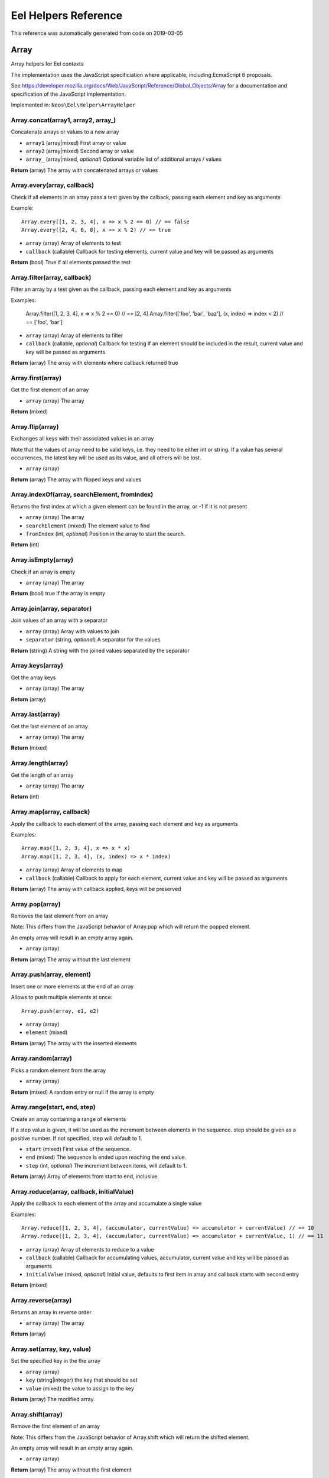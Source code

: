 .. _`Eel Helpers Reference`:

Eel Helpers Reference
=====================

This reference was automatically generated from code on 2019-03-05


.. _`Eel Helpers Reference: Array`:

Array
-----

Array helpers for Eel contexts

The implementation uses the JavaScript specificiation where applicable, including EcmaScript 6 proposals.

See https://developer.mozilla.org/docs/Web/JavaScript/Reference/Global_Objects/Array for a documentation and
specification of the JavaScript implementation.

Implemented in: ``Neos\Eel\Helper\ArrayHelper``

Array.concat(array1, array2, array\_)
^^^^^^^^^^^^^^^^^^^^^^^^^^^^^^^^^^^^^

Concatenate arrays or values to a new array

* ``array1`` (array|mixed) First array or value
* ``array2`` (array|mixed) Second array or value
* ``array_`` (array|mixed, *optional*) Optional variable list of additional arrays / values

**Return** (array) The array with concatenated arrays or values

Array.every(array, callback)
^^^^^^^^^^^^^^^^^^^^^^^^^^^^

Check if all elements in an array pass a test given by the calback,
passing each element and key as arguments

Example::

    Array.every([1, 2, 3, 4], x => x % 2 == 0) // == false
    Array.every([2, 4, 6, 8], x => x % 2) // == true

* ``array`` (array) Array of elements to test
* ``callback`` (callable) Callback for testing elements, current value and key will be passed as arguments

**Return** (bool) True if all elements passed the test

Array.filter(array, callback)
^^^^^^^^^^^^^^^^^^^^^^^^^^^^^

Filter an array by a test given as the callback, passing each element and key as arguments

Examples:

    Array.filter([1, 2, 3, 4], x => x % 2 == 0) // == [2, 4]
    Array.filter(['foo', 'bar', 'baz'], (x, index) => index < 2) // == ['foo', 'bar']

* ``array`` (array) Array of elements to filter
* ``callback`` (callable, *optional*) Callback for testing if an element should be included in the result, current value and key will be passed as arguments

**Return** (array) The array with elements where callback returned true

Array.first(array)
^^^^^^^^^^^^^^^^^^

Get the first element of an array

* ``array`` (array) The array

**Return** (mixed)

Array.flip(array)
^^^^^^^^^^^^^^^^^

Exchanges all keys with their associated values in an array

Note that the values of array need to be valid keys, i.e. they need to be either int or string.
If a value has several occurrences, the latest key will be used as its value, and all others will be lost.

* ``array`` (array)

**Return** (array) The array with flipped keys and values

Array.indexOf(array, searchElement, fromIndex)
^^^^^^^^^^^^^^^^^^^^^^^^^^^^^^^^^^^^^^^^^^^^^^

Returns the first index at which a given element can be found in the array,
or -1 if it is not present

* ``array`` (array) The array
* ``searchElement`` (mixed) The element value to find
* ``fromIndex`` (int, *optional*) Position in the array to start the search.

**Return** (int)

Array.isEmpty(array)
^^^^^^^^^^^^^^^^^^^^

Check if an array is empty

* ``array`` (array) The array

**Return** (bool) true if the array is empty

Array.join(array, separator)
^^^^^^^^^^^^^^^^^^^^^^^^^^^^

Join values of an array with a separator

* ``array`` (array) Array with values to join
* ``separator`` (string, *optional*) A separator for the values

**Return** (string) A string with the joined values separated by the separator

Array.keys(array)
^^^^^^^^^^^^^^^^^

Get the array keys

* ``array`` (array) The array

**Return** (array)

Array.last(array)
^^^^^^^^^^^^^^^^^

Get the last element of an array

* ``array`` (array) The array

**Return** (mixed)

Array.length(array)
^^^^^^^^^^^^^^^^^^^

Get the length of an array

* ``array`` (array) The array

**Return** (int)

Array.map(array, callback)
^^^^^^^^^^^^^^^^^^^^^^^^^^

Apply the callback to each element of the array, passing each element and key as arguments

Examples::

    Array.map([1, 2, 3, 4], x => x * x)
    Array.map([1, 2, 3, 4], (x, index) => x * index)

* ``array`` (array) Array of elements to map
* ``callback`` (callable) Callback to apply for each element, current value and key will be passed as arguments

**Return** (array) The array with callback applied, keys will be preserved

Array.pop(array)
^^^^^^^^^^^^^^^^

Removes the last element from an array

Note: This differs from the JavaScript behavior of Array.pop which will return the popped element.

An empty array will result in an empty array again.

* ``array`` (array)

**Return** (array) The array without the last element

Array.push(array, element)
^^^^^^^^^^^^^^^^^^^^^^^^^^

Insert one or more elements at the end of an array

Allows to push multiple elements at once::

    Array.push(array, e1, e2)

* ``array`` (array)
* ``element`` (mixed)

**Return** (array) The array with the inserted elements

Array.random(array)
^^^^^^^^^^^^^^^^^^^

Picks a random element from the array

* ``array`` (array)

**Return** (mixed) A random entry or null if the array is empty

Array.range(start, end, step)
^^^^^^^^^^^^^^^^^^^^^^^^^^^^^

Create an array containing a range of elements

If a step value is given, it will be used as the increment between elements in the sequence.
step should be given as a positive number. If not specified, step will default to 1.

* ``start`` (mixed) First value of the sequence.
* ``end`` (mixed) The sequence is ended upon reaching the end value.
* ``step`` (int, *optional*) The increment between items, will default to 1.

**Return** (array) Array of elements from start to end, inclusive.

Array.reduce(array, callback, initialValue)
^^^^^^^^^^^^^^^^^^^^^^^^^^^^^^^^^^^^^^^^^^^

Apply the callback to each element of the array and accumulate a single value

Examples::

    Array.reduce([1, 2, 3, 4], (accumulator, currentValue) => accumulator + currentValue) // == 10
    Array.reduce([1, 2, 3, 4], (accumulator, currentValue) => accumulator + currentValue, 1) // == 11

* ``array`` (array) Array of elements to reduce to a value
* ``callback`` (callable) Callback for accumulating values, accumulator, current value and key will be passed as arguments
* ``initialValue`` (mixed, *optional*) Initial value, defaults to first item in array and callback starts with second entry

**Return** (mixed)

Array.reverse(array)
^^^^^^^^^^^^^^^^^^^^

Returns an array in reverse order

* ``array`` (array) The array

**Return** (array)

Array.set(array, key, value)
^^^^^^^^^^^^^^^^^^^^^^^^^^^^

Set the specified key in the the array

* ``array`` (array)
* ``key`` (string|integer) the key that should be set
* ``value`` (mixed) the value to assign to the key

**Return** (array) The modified array.

Array.shift(array)
^^^^^^^^^^^^^^^^^^

Remove the first element of an array

Note: This differs from the JavaScript behavior of Array.shift which will return the shifted element.

An empty array will result in an empty array again.

* ``array`` (array)

**Return** (array) The array without the first element

Array.shuffle(array, preserveKeys)
^^^^^^^^^^^^^^^^^^^^^^^^^^^^^^^^^^

Shuffle an array

Randomizes entries an array with the option to preserve the existing keys.
When this option is set to false, all keys will be replaced

* ``array`` (array)
* ``preserveKeys`` (bool, *optional*) Wether to preserve the keys when shuffling the array

**Return** (array) The shuffled array

Array.slice(array, begin, end)
^^^^^^^^^^^^^^^^^^^^^^^^^^^^^^

Extract a portion of an indexed array

* ``array`` (array) The array (with numeric indices)
* ``begin`` (int)
* ``end`` (int, *optional*)

**Return** (array)

Array.some(array, callback)
^^^^^^^^^^^^^^^^^^^^^^^^^^^

Check if at least one element in an array passes a test given by the calback,
passing each element and key as arguments

Example::

    Array.some([1, 2, 3, 4], x => x % 2 == 0) // == true
    Array.some([1, 2, 3, 4], x => x > 4) // == false

* ``array`` (array) Array of elements to test
* ``callback`` (callable) Callback for testing elements, current value and key will be passed as arguments

**Return** (bool) True if at least one element passed the test

Array.sort(array)
^^^^^^^^^^^^^^^^^

Sorts an array

The sorting is done first by numbers, then by characters.

Internally natsort() is used as it most closely resembles javascript's sort().
Because there are no real associative arrays in Javascript, keys of the array will be preserved.

* ``array`` (array)

**Return** (array) The sorted array

Array.splice(array, offset, length, replacements)
^^^^^^^^^^^^^^^^^^^^^^^^^^^^^^^^^^^^^^^^^^^^^^^^^

Replaces a range of an array by the given replacements

Allows to give multiple replacements at once::

    Array.splice(array, 3, 2, 'a', 'b')

* ``array`` (array)
* ``offset`` (int) Index of the first element to remove
* ``length`` (int, *optional*) Number of elements to remove
* ``replacements`` (mixed, *optional*) Elements to insert instead of the removed range

**Return** (array) The array with removed and replaced elements

Array.unshift(array, element)
^^^^^^^^^^^^^^^^^^^^^^^^^^^^^

Insert one or more elements at the beginning of an array

Allows to insert multiple elements at once::

    Array.unshift(array, e1, e2)

* ``array`` (array)
* ``element`` (mixed)

**Return** (array) The array with the inserted elements






.. _`Eel Helpers Reference: Configuration`:

Configuration
-------------

Configuration helpers for Eel contexts

Implemented in: ``Neos\Eel\Helper\ConfigurationHelper``

Configuration.setting(settingPath)
^^^^^^^^^^^^^^^^^^^^^^^^^^^^^^^^^^

Return the specified settings

Examples::

    Configuration.setting('Neos.Flow.core.context') == 'Production'

    Configuration.setting('Acme.Demo.speedMode') == 'light speed'

* ``settingPath`` (string)

**Return** (mixed)






.. _`Eel Helpers Reference: ContentDimensions`:

ContentDimensions
-----------------



Implemented in: ``Neos\Neos\Ui\Fusion\Helper\ContentDimensionsHelper``

ContentDimensions.allowedPresetsByName(dimensions)
^^^^^^^^^^^^^^^^^^^^^^^^^^^^^^^^^^^^^^^^^^^^^^^^^^

* ``dimensions`` (array) Dimension values indexed by dimension name

**Return** (array) Allowed preset names for the given dimension combination indexed by dimension name

ContentDimensions.contentDimensionsByName()
^^^^^^^^^^^^^^^^^^^^^^^^^^^^^^^^^^^^^^^^^^^

**Return** (array) Dimensions indexed by name with presets indexed by name






.. _`Eel Helpers Reference: Date`:

Date
----

Date helpers for Eel contexts

Implemented in: ``Neos\Eel\Helper\DateHelper``

Date.add(date, interval)
^^^^^^^^^^^^^^^^^^^^^^^^

Add an interval to a date and return a new DateTime object

* ``date`` (\DateTime)
* ``interval`` (string|\DateInterval)

**Return** (\DateTime)

Date.create(time)
^^^^^^^^^^^^^^^^^

Get a date object by given date or time format

Examples::

    Date.create('2018-12-04')
    Date.create('first day of next year')

* ``time`` (String) A date/time string. For valid formats see http://php.net/manual/en/datetime.formats.php

**Return** (\DateTime)

Date.dayOfMonth(dateTime)
^^^^^^^^^^^^^^^^^^^^^^^^^

Get the day of month of a date

* ``dateTime`` (\DateTimeInterface)

**Return** (integer) The day of month of the given date

Date.diff(dateA, dateB)
^^^^^^^^^^^^^^^^^^^^^^^

Get the difference between two dates as a \DateInterval object

* ``dateA`` (\DateTime)
* ``dateB`` (\DateTime)

**Return** (\DateInterval)

Date.format(date, format)
^^^^^^^^^^^^^^^^^^^^^^^^^

Format a date (or interval) to a string with a given format

See formatting options as in PHP date()

* ``date`` (integer|string|\DateTime|\DateInterval)
* ``format`` (string)

**Return** (string)

Date.formatCldr(date, cldrFormat, locale)
^^^^^^^^^^^^^^^^^^^^^^^^^^^^^^^^^^^^^^^^^

Format a date to a string with a given cldr format

* ``date`` (integer|string|\DateTime)
* ``cldrFormat`` (string) Format string in CLDR format (see http://cldr.unicode.org/translation/date-time)
* ``locale`` (null|string, *optional*) String locale - example (de|en|ru_RU)

**Return** (string)

Date.hour(dateTime)
^^^^^^^^^^^^^^^^^^^

Get the hour of a date (24 hour format)

* ``dateTime`` (\DateTimeInterface)

**Return** (integer) The hour of the given date

Date.minute(dateTime)
^^^^^^^^^^^^^^^^^^^^^

Get the minute of a date

* ``dateTime`` (\DateTimeInterface)

**Return** (integer) The minute of the given date

Date.month(dateTime)
^^^^^^^^^^^^^^^^^^^^

Get the month of a date

* ``dateTime`` (\DateTimeInterface)

**Return** (integer) The month of the given date

Date.now()
^^^^^^^^^^

Get the current date and time

Examples::

    Date.now().timestamp

**Return** (\DateTime)

Date.parse(string, format)
^^^^^^^^^^^^^^^^^^^^^^^^^^

Parse a date from string with a format to a DateTime object

* ``string`` (string)
* ``format`` (string)

**Return** (\DateTime)

Date.second(dateTime)
^^^^^^^^^^^^^^^^^^^^^

Get the second of a date

* ``dateTime`` (\DateTimeInterface)

**Return** (integer) The second of the given date

Date.subtract(date, interval)
^^^^^^^^^^^^^^^^^^^^^^^^^^^^^

Subtract an interval from a date and return a new DateTime object

* ``date`` (\DateTime)
* ``interval`` (string|\DateInterval)

**Return** (\DateTime)

Date.today()
^^^^^^^^^^^^

Get the current date

**Return** (\DateTime)

Date.year(dateTime)
^^^^^^^^^^^^^^^^^^^

Get the year of a date

* ``dateTime`` (\DateTimeInterface)

**Return** (integer) The year of the given date






.. _`Eel Helpers Reference: File`:

File
----

Helper to read files.

Implemented in: ``Neos\Eel\Helper\FileHelper``

File.fileInfo(filepath)
^^^^^^^^^^^^^^^^^^^^^^^

Get file name and path information

* ``filepath`` (string)

**Return** (array) with keys dirname, basename, extension (if any), and filename

File.getSha1(filepath)
^^^^^^^^^^^^^^^^^^^^^^

* ``filepath`` (string)

**Return** (string)

File.readFile(filepath)
^^^^^^^^^^^^^^^^^^^^^^^

Read and return the files contents for further use.

* ``filepath`` (string)

**Return** (string)

File.stat(filepath)
^^^^^^^^^^^^^^^^^^^

Get file information like creation and modification times as well as size.

* ``filepath`` (string)

**Return** (array) with keys mode, uid, gid, size, atime, mtime, ctime, (blksize, blocks, dev, ino, nlink, rdev)






.. _`Eel Helpers Reference: Json`:

Json
----

JSON helpers for Eel contexts

Implemented in: ``Neos\Eel\Helper\JsonHelper``

Json.parse(json, associativeArrays)
^^^^^^^^^^^^^^^^^^^^^^^^^^^^^^^^^^^

JSON decode the given string

* ``json`` (string)
* ``associativeArrays`` (boolean, *optional*)

**Return** (mixed)

Json.stringify(value, options)
^^^^^^^^^^^^^^^^^^^^^^^^^^^^^^

JSON encode the given value

Usage example for options:

Json.stringify(value, ['JSON_UNESCAPED_UNICODE', 'JSON_FORCE_OBJECT'])

* ``value`` (mixed)
* ``options`` (array, *optional*) Array of option constant names as strings

**Return** (string)






.. _`Eel Helpers Reference: Math`:

Math
----

Math helpers for Eel contexts

The implementation sticks to the JavaScript specificiation including EcmaScript 6 proposals.

See https://developer.mozilla.org/docs/Web/JavaScript/Reference/Global_Objects/Math for a documentation and
specification of the JavaScript implementation.

Implemented in: ``Neos\Eel\Helper\MathHelper``

Math.abs(x)
^^^^^^^^^^^

* ``x`` (float, *optional*) A number

**Return** (float) The absolute value of the given value

Math.acos(x)
^^^^^^^^^^^^

* ``x`` (float) A number

**Return** (float) The arccosine (in radians) of the given value

Math.acosh(x)
^^^^^^^^^^^^^

* ``x`` (float) A number

**Return** (float) The hyperbolic arccosine (in radians) of the given value

Math.asin(x)
^^^^^^^^^^^^

* ``x`` (float) A number

**Return** (float) The arcsine (in radians) of the given value

Math.asinh(x)
^^^^^^^^^^^^^

* ``x`` (float) A number

**Return** (float) The hyperbolic arcsine (in radians) of the given value

Math.atan(x)
^^^^^^^^^^^^

* ``x`` (float) A number

**Return** (float) The arctangent (in radians) of the given value

Math.atan2(y, x)
^^^^^^^^^^^^^^^^

* ``y`` (float) A number
* ``x`` (float) A number

**Return** (float) The arctangent of the quotient of its arguments

Math.atanh(x)
^^^^^^^^^^^^^

* ``x`` (float) A number

**Return** (float) The hyperbolic arctangent (in radians) of the given value

Math.cbrt(x)
^^^^^^^^^^^^

* ``x`` (float) A number

**Return** (float) The cube root of the given value

Math.ceil(x)
^^^^^^^^^^^^

* ``x`` (float) A number

**Return** (float) The smallest integer greater than or equal to the given value

Math.cos(x)
^^^^^^^^^^^

* ``x`` (float) A number given in radians

**Return** (float) The cosine of the given value

Math.cosh(x)
^^^^^^^^^^^^

* ``x`` (float) A number

**Return** (float) The hyperbolic cosine of the given value

Math.exp(x)
^^^^^^^^^^^

* ``x`` (float) A number

**Return** (float) The power of the Euler's constant with the given value (e^x)

Math.expm1(x)
^^^^^^^^^^^^^

* ``x`` (float) A number

**Return** (float) The power of the Euler's constant with the given value minus 1 (e^x - 1)

Math.floor(x)
^^^^^^^^^^^^^

* ``x`` (float) A number

**Return** (float) The largest integer less than or equal to the given value

Math.getE()
^^^^^^^^^^^

**Return** (float) Euler's constant and the base of natural logarithms, approximately 2.718

Math.getLN10()
^^^^^^^^^^^^^^

**Return** (float) Natural logarithm of 10, approximately 2.303

Math.getLN2()
^^^^^^^^^^^^^

**Return** (float) Natural logarithm of 2, approximately 0.693

Math.getLOG10E()
^^^^^^^^^^^^^^^^

**Return** (float) Base 10 logarithm of E, approximately 0.434

Math.getLOG2E()
^^^^^^^^^^^^^^^

**Return** (float) Base 2 logarithm of E, approximately 1.443

Math.getPI()
^^^^^^^^^^^^

**Return** (float) Ratio of the circumference of a circle to its diameter, approximately 3.14159

Math.getSQRT1\_2()
^^^^^^^^^^^^^^^^^^

**Return** (float) Square root of 1/2; equivalently, 1 over the square root of 2, approximately 0.707

Math.getSQRT2()
^^^^^^^^^^^^^^^

**Return** (float) Square root of 2, approximately 1.414

Math.hypot(x, y, z\_)
^^^^^^^^^^^^^^^^^^^^^

* ``x`` (float) A number
* ``y`` (float) A number
* ``z_`` (float, *optional*) Optional variable list of additional numbers

**Return** (float) The square root of the sum of squares of the arguments

Math.isFinite(x)
^^^^^^^^^^^^^^^^

Test if the given value is a finite number

This is equivalent to the global isFinite() function in JavaScript.

* ``x`` (mixed) A value

**Return** (boolean) true if the value is a finite (not NAN) number

Math.isInfinite(x)
^^^^^^^^^^^^^^^^^^

Test if the given value is an infinite number (INF or -INF)

This function has no direct equivalent in JavaScript.

* ``x`` (mixed) A value

**Return** (boolean) true if the value is INF or -INF

Math.isNaN(x)
^^^^^^^^^^^^^

Test if the given value is not a number (either not numeric or NAN)

This is equivalent to the global isNaN() function in JavaScript.

* ``x`` (mixed) A value

**Return** (boolean) true if the value is not a number

Math.log(x)
^^^^^^^^^^^

* ``x`` (float) A number

**Return** (float) The natural logarithm (base e) of the given value

Math.log10(x)
^^^^^^^^^^^^^

* ``x`` (float) A number

**Return** (float) The base 10 logarithm of the given value

Math.log1p(x)
^^^^^^^^^^^^^

* ``x`` (float) A number

**Return** (float) The natural logarithm (base e) of 1 + the given value

Math.log2(x)
^^^^^^^^^^^^

* ``x`` (float) A number

**Return** (float) The base 2 logarithm of the given value

Math.max(x, y\_)
^^^^^^^^^^^^^^^^

* ``x`` (float, *optional*) A number
* ``y_`` (float, *optional*) Optional variable list of additional numbers

**Return** (float) The largest of the given numbers (zero or more)

Math.min(x, y\_)
^^^^^^^^^^^^^^^^

* ``x`` (float, *optional*) A number
* ``y_`` (float, *optional*) Optional variable list of additional numbers

**Return** (float) The smallest of the given numbers (zero or more)

Math.pow(x, y)
^^^^^^^^^^^^^^

Calculate the power of x by y

* ``x`` (float) The base
* ``y`` (float) The exponent

**Return** (float) The base to the exponent power (x^y)

Math.random()
^^^^^^^^^^^^^

Get a random foating point number between 0 (inclusive) and 1 (exclusive)

That means a result will always be less than 1 and greater or equal to 0, the same way Math.random() works in
JavaScript.

See Math.randomInt(min, max) for a function that returns random integer numbers from a given interval.

**Return** (float) A random floating point number between 0 (inclusive) and 1 (exclusive), that is from [0, 1)

Math.randomInt(min, max)
^^^^^^^^^^^^^^^^^^^^^^^^

Get a random integer number between a min and max value (inclusive)

That means a result will always be greater than or equal to min and less than or equal to max.

* ``min`` (integer) The lower bound for the random number (inclusive)
* ``max`` (integer) The upper bound for the random number (inclusive)

**Return** (integer) A random number between min and max (inclusive), that is from [min, max]

Math.round(subject, precision)
^^^^^^^^^^^^^^^^^^^^^^^^^^^^^^

Rounds the subject to the given precision

The precision defines the number of digits after the decimal point.
Negative values are also supported (-1 rounds to full 10ths).

* ``subject`` (float) The value to round
* ``precision`` (integer, *optional*) The precision (digits after decimal point) to use, defaults to 0

**Return** (float) The rounded value

Math.sign(x)
^^^^^^^^^^^^

Get the sign of the given number, indicating whether the number is positive, negative or zero

* ``x`` (integer|float) The value

**Return** (integer) -1, 0, 1 depending on the sign or NAN if the given value was not numeric

Math.sin(x)
^^^^^^^^^^^

* ``x`` (float) A number given in radians

**Return** (float) The sine of the given value

Math.sinh(x)
^^^^^^^^^^^^

* ``x`` (float) A number

**Return** (float) The hyperbolic sine of the given value

Math.sqrt(x)
^^^^^^^^^^^^

* ``x`` (float) A number

**Return** (float) The square root of the given number

Math.tan(x)
^^^^^^^^^^^

* ``x`` (float) A number given in radians

**Return** (float) The tangent of the given value

Math.tanh(x)
^^^^^^^^^^^^

* ``x`` (float) A number

**Return** (float) The hyperbolic tangent of the given value

Math.trunc(x)
^^^^^^^^^^^^^

Get the integral part of the given number by removing any fractional digits

This function doesn't round the given number but merely calls ceil(x) or floor(x) depending
on the sign of the number.

* ``x`` (float) A number

**Return** (integer) The integral part of the given number






.. _`Eel Helpers Reference: Neos.Array`:

Neos.Array
----------

Some Functional Programming Array helpers for Eel contexts

These helpers are *WORK IN PROGRESS* and *NOT STABLE YET*

Implemented in: ``Neos\Neos\Fusion\Helper\ArrayHelper``

Neos.Array.filter(set, filterProperty)
^^^^^^^^^^^^^^^^^^^^^^^^^^^^^^^^^^^^^^

Filter an array of objects, by only keeping the elements where each object's $filterProperty evaluates to true.

* ``set`` (array|Collection)
* ``filterProperty`` (string)

**Return** (array)

Neos.Array.filterNegated(set, filterProperty)
^^^^^^^^^^^^^^^^^^^^^^^^^^^^^^^^^^^^^^^^^^^^^

Filter an array of objects, by only keeping the elements where each object's $filterProperty evaluates to false.

* ``set`` (array|Collection)
* ``filterProperty`` (string)

**Return** (array)

Neos.Array.groupBy(set, groupingKey)
^^^^^^^^^^^^^^^^^^^^^^^^^^^^^^^^^^^^

The input is assumed to be an array or Collection of objects. Groups this input by the $groupingKey property of each element.

* ``set`` (array|Collection)
* ``groupingKey`` (string)

**Return** (array)






.. _`Eel Helpers Reference: Neos.Caching`:

Neos.Caching
------------

Caching helper to make cache tag generation easier.

Implemented in: ``Neos\Neos\Fusion\Helper\CachingHelper``

Neos.Caching.descendantOfTag(nodes)
^^^^^^^^^^^^^^^^^^^^^^^^^^^^^^^^^^^

Generate a `@cache` entry tag for descendants of a node, an array of nodes or a FlowQuery result
A cache entry with this tag will be flushed whenever a node
(for any variant) that is a descendant (child on any level) of one of
the given nodes is updated.

* ``nodes`` (mixed) (A single Node or array or \Traversable of Nodes)

**Return** (array)

Neos.Caching.nodeTag(nodes)
^^^^^^^^^^^^^^^^^^^^^^^^^^^

Generate a `@cache` entry tag for a single node, array of nodes or a FlowQuery result
A cache entry with this tag will be flushed whenever one of the
given nodes (for any variant) is updated.

* ``nodes`` (mixed) (A single Node or array or \Traversable of Nodes)

**Return** (array)

Neos.Caching.nodeTagForIdentifier(identifier, contextNode)
^^^^^^^^^^^^^^^^^^^^^^^^^^^^^^^^^^^^^^^^^^^^^^^^^^^^^^^^^^

Generate a `@cache` entry tag for a single node identifier. If a NodeInterface $contextNode is given the
entry tag will respect the workspace hash.

* ``identifier`` (string)
* ``contextNode`` (NodeInterface|null, *optional*)

**Return** (string)

Neos.Caching.nodeTypeTag(nodeType, contextNode)
^^^^^^^^^^^^^^^^^^^^^^^^^^^^^^^^^^^^^^^^^^^^^^^

Generate an `@cache` entry tag for a node type
A cache entry with this tag will be flushed whenever a node
(for any variant) that is of the given node type(s)
(including inheritance) is updated.

* ``nodeType`` (string|NodeType|string[]|NodeType[])
* ``contextNode`` (NodeInterface|null, *optional*)

**Return** (string|string[])

Neos.Caching.renderWorkspaceTagForContextNode(workspaceName)
^^^^^^^^^^^^^^^^^^^^^^^^^^^^^^^^^^^^^^^^^^^^^^^^^^^^^^^^^^^^

* ``workspaceName`` (string)

**Return** (string)






.. _`Eel Helpers Reference: Neos.Link`:

Neos.Link
---------

Eel helper for the linking service

Implemented in: ``Neos\Neos\Fusion\Helper\LinkHelper``

Neos.Link.convertUriToObject(uri, contextNode)
^^^^^^^^^^^^^^^^^^^^^^^^^^^^^^^^^^^^^^^^^^^^^^

* ``uri`` (string|Uri)
* ``contextNode`` (NodeInterface, *optional*)

**Return** (NodeInterface|AssetInterface|NULL)

Neos.Link.getScheme(uri)
^^^^^^^^^^^^^^^^^^^^^^^^

* ``uri`` (string|Uri)

**Return** (string)

Neos.Link.hasSupportedScheme(uri)
^^^^^^^^^^^^^^^^^^^^^^^^^^^^^^^^^

* ``uri`` (string|Uri)

**Return** (boolean)

Neos.Link.resolveAssetUri(uri)
^^^^^^^^^^^^^^^^^^^^^^^^^^^^^^

* ``uri`` (string|Uri)

**Return** (string)

Neos.Link.resolveNodeUri(uri, contextNode, controllerContext)
^^^^^^^^^^^^^^^^^^^^^^^^^^^^^^^^^^^^^^^^^^^^^^^^^^^^^^^^^^^^^

* ``uri`` (string|Uri)
* ``contextNode`` (NodeInterface)
* ``controllerContext`` (ControllerContext)

**Return** (string)






.. _`Eel Helpers Reference: Neos.Node`:

Neos.Node
---------

Eel helper for ContentRepository Nodes

Implemented in: ``Neos\Neos\Fusion\Helper\NodeHelper``

Neos.Node.isOfType(node, nodeType)
^^^^^^^^^^^^^^^^^^^^^^^^^^^^^^^^^^

If this node type or any of the direct or indirect super types
has the given name.

* ``node`` (NodeInterface)
* ``nodeType`` (string)

**Return** (bool)

Neos.Node.nearestContentCollection(node, nodePath)
^^^^^^^^^^^^^^^^^^^^^^^^^^^^^^^^^^^^^^^^^^^^^^^^^^

Check if the given node is already a collection, find collection by nodePath otherwise, throw exception
if no content collection could be found

* ``node`` (NodeInterface)
* ``nodePath`` (string)

**Return** (NodeInterface)






.. _`Eel Helpers Reference: Neos.Rendering`:

Neos.Rendering
--------------

Render Content Dimension Names, Node Labels

These helpers are *WORK IN PROGRESS* and *NOT STABLE YET*

Implemented in: ``Neos\Neos\Fusion\Helper\RenderingHelper``

Neos.Rendering.injectConfigurationManager(configurationManager)
^^^^^^^^^^^^^^^^^^^^^^^^^^^^^^^^^^^^^^^^^^^^^^^^^^^^^^^^^^^^^^^

* ``configurationManager`` (ConfigurationManager)

**Return** (void)

Neos.Rendering.labelForNodeType(nodeTypeName)
^^^^^^^^^^^^^^^^^^^^^^^^^^^^^^^^^^^^^^^^^^^^^

Render the label for the given $nodeTypeName

* ``nodeTypeName`` (string)

**Return** (string)

Neos.Rendering.renderDimensions(dimensions)
^^^^^^^^^^^^^^^^^^^^^^^^^^^^^^^^^^^^^^^^^^^

Render a human-readable description for the passed $dimensions

* ``dimensions`` (array)

**Return** (string)






.. _`Eel Helpers Reference: Neos.Ui.Modules`:

Neos.Ui.Modules
---------------



Implemented in: ``Neos\Neos\Ui\Fusion\Helper\ModulesHelper``

Neos.Ui.Modules.isAllowed(modulePath)
^^^^^^^^^^^^^^^^^^^^^^^^^^^^^^^^^^^^^

Checks whether the current user has access to a module

* ``modulePath`` (string)

**Return** (boolean)

Neos.Ui.Modules.isAvailable(moduleName)
^^^^^^^^^^^^^^^^^^^^^^^^^^^^^^^^^^^^^^^

Checks, whether a module is available to the current user

* ``moduleName`` (string)

**Return** (boolean)

Neos.Ui.Modules.isEnabled(modulePath)
^^^^^^^^^^^^^^^^^^^^^^^^^^^^^^^^^^^^^

Checks whether a module is enabled

* ``modulePath`` (string)

**Return** (boolean)






.. _`Eel Helpers Reference: Neos.Ui.PositionalArraySorter`:

Neos.Ui.PositionalArraySorter
-----------------------------



Implemented in: ``Neos\Neos\Ui\Fusion\Helper\PositionalArraySorterHelper``

Neos.Ui.PositionalArraySorter.sort(array, positionPath)
^^^^^^^^^^^^^^^^^^^^^^^^^^^^^^^^^^^^^^^^^^^^^^^^^^^^^^^

* ``array`` (array)
* ``positionPath`` (string, *optional*)

**Return** (array)






.. _`Eel Helpers Reference: Neos.Ui.Sites`:

Neos.Ui.Sites
-------------



Implemented in: ``Neos\Neos\Ui\Fusion\Helper\SitesHelper``

Neos.Ui.Sites.isActive(siteNode)
^^^^^^^^^^^^^^^^^^^^^^^^^^^^^^^^






.. _`Eel Helpers Reference: Neos.Ui.StaticResources`:

Neos.Ui.StaticResources
-----------------------



Implemented in: ``Neos\Neos\Ui\Fusion\Helper\StaticResourcesHelper``

Neos.Ui.StaticResources.compiledResourcePackage()
^^^^^^^^^^^^^^^^^^^^^^^^^^^^^^^^^^^^^^^^^^^^^^^^^






.. _`Eel Helpers Reference: Neos.Ui.Workspace`:

Neos.Ui.Workspace
-----------------



Implemented in: ``Neos\Neos\Ui\Fusion\Helper\WorkspaceHelper``

Neos.Ui.Workspace.getAllowedTargetWorkspaces()
^^^^^^^^^^^^^^^^^^^^^^^^^^^^^^^^^^^^^^^^^^^^^^

Neos.Ui.Workspace.getPersonalWorkspace()
^^^^^^^^^^^^^^^^^^^^^^^^^^^^^^^^^^^^^^^^

Neos.Ui.Workspace.getPublishableNodeInfo(workspace)
^^^^^^^^^^^^^^^^^^^^^^^^^^^^^^^^^^^^^^^^^^^^^^^^^^^

* ``workspace`` (Workspace)

**Return** (array)






.. _`Eel Helpers Reference: NodeInfo`:

NodeInfo
--------



Implemented in: ``Neos\Neos\Ui\Fusion\Helper\NodeInfoHelper``

NodeInfo.createRedirectToNode(controllerContext, node)
^^^^^^^^^^^^^^^^^^^^^^^^^^^^^^^^^^^^^^^^^^^^^^^^^^^^^^

* ``controllerContext`` (ControllerContext)
* ``node`` (NodeInterface, *optional*)

**Return** (string)

NodeInfo.defaultNodesForBackend(site, documentNode, controllerContext)
^^^^^^^^^^^^^^^^^^^^^^^^^^^^^^^^^^^^^^^^^^^^^^^^^^^^^^^^^^^^^^^^^^^^^^

* ``site`` (NodeInterface)
* ``documentNode`` (NodeInterface)
* ``controllerContext`` (ControllerContext)

**Return** (array)

NodeInfo.renderDocumentNodeAndChildContent(documentNode, controllerContext)
^^^^^^^^^^^^^^^^^^^^^^^^^^^^^^^^^^^^^^^^^^^^^^^^^^^^^^^^^^^^^^^^^^^^^^^^^^^

* ``documentNode`` (NodeInterface)
* ``controllerContext`` (ControllerContext)

**Return** (array)

NodeInfo.renderNodeWithMinimalPropertiesAndChildrenInformation(node, controllerContext, nodeTypeFilterOverride)
^^^^^^^^^^^^^^^^^^^^^^^^^^^^^^^^^^^^^^^^^^^^^^^^^^^^^^^^^^^^^^^^^^^^^^^^^^^^^^^^^^^^^^^^^^^^^^^^^^^^^^^^^^^^^^^

* ``node`` (NodeInterface)
* ``controllerContext`` (ControllerContext|null, *optional*)
* ``nodeTypeFilterOverride`` (string, *optional*)

**Return** (array|null)

NodeInfo.renderNodeWithPropertiesAndChildrenInformation(node, controllerContext, nodeTypeFilterOverride)
^^^^^^^^^^^^^^^^^^^^^^^^^^^^^^^^^^^^^^^^^^^^^^^^^^^^^^^^^^^^^^^^^^^^^^^^^^^^^^^^^^^^^^^^^^^^^^^^^^^^^^^^

* ``node`` (NodeInterface)
* ``controllerContext`` (ControllerContext|null, *optional*)
* ``nodeTypeFilterOverride`` (string, *optional*)

**Return** (array|null)

NodeInfo.renderNodes(nodes, controllerContext, omitMostPropertiesForTreeState)
^^^^^^^^^^^^^^^^^^^^^^^^^^^^^^^^^^^^^^^^^^^^^^^^^^^^^^^^^^^^^^^^^^^^^^^^^^^^^^

* ``nodes`` (array)
* ``controllerContext`` (ControllerContext)
* ``omitMostPropertiesForTreeState`` (bool, *optional*)

**Return** (array)

NodeInfo.renderNodesWithParents(nodes, controllerContext)
^^^^^^^^^^^^^^^^^^^^^^^^^^^^^^^^^^^^^^^^^^^^^^^^^^^^^^^^^

* ``nodes`` (array)
* ``controllerContext`` (ControllerContext)

**Return** (array)

NodeInfo.uri(node, controllerContext)
^^^^^^^^^^^^^^^^^^^^^^^^^^^^^^^^^^^^^

* ``node`` (NodeInterface)
* ``controllerContext`` (ControllerContext)

**Return** (string)






.. _`Eel Helpers Reference: Security`:

Security
--------

Helper for security related information

Implemented in: ``Neos\Eel\Helper\SecurityHelper``

Security.csrfToken()
^^^^^^^^^^^^^^^^^^^^

Returns CSRF token which is required for "unsafe" requests (e.g. POST, PUT, DELETE, ...)

**Return** (string)

Security.getAccount()
^^^^^^^^^^^^^^^^^^^^^

Get the account of the first authenticated token.

**Return** (Account|NULL)

Security.hasAccess(privilegeTarget, parameters)
^^^^^^^^^^^^^^^^^^^^^^^^^^^^^^^^^^^^^^^^^^^^^^^

Returns true, if access to the given privilege-target is granted

* ``privilegeTarget`` (string) The identifier of the privilege target to decide on
* ``parameters`` (array, *optional*) Optional array of privilege parameters (simple key => value array)

**Return** (boolean) true if access is granted, false otherwise

Security.hasRole(roleIdentifier)
^^^^^^^^^^^^^^^^^^^^^^^^^^^^^^^^

Returns true, if at least one of the currently authenticated accounts holds
a role with the given identifier, also recursively.

* ``roleIdentifier`` (string) The string representation of the role to search for

**Return** (boolean) true, if a role with the given string representation was found

Security.isAuthenticated()
^^^^^^^^^^^^^^^^^^^^^^^^^^

Returns true, if any account is currently authenticated

**Return** (boolean) true if any account is authenticated






.. _`Eel Helpers Reference: String`:

String
------

String helpers for Eel contexts

Implemented in: ``Neos\Eel\Helper\StringHelper``

String.base64decode(string, strict)
^^^^^^^^^^^^^^^^^^^^^^^^^^^^^^^^^^^

Implementation of the PHP base64_decode function

* ``string`` (string) The encoded data.
* ``strict`` (bool, *optional*) If TRUE this function will return FALSE if the input contains character from outside the base64 alphabet.

**Return** (string|bool) The decoded data or FALSE on failure. The returned data may be binary.

String.base64encode(string)
^^^^^^^^^^^^^^^^^^^^^^^^^^^

Implementation of the PHP base64_encode function

* ``string`` (string) The data to encode.

**Return** (string) The encoded data

String.charAt(string, index)
^^^^^^^^^^^^^^^^^^^^^^^^^^^^

Get the character at a specific position

Example::

    String.charAt("abcdefg", 5) == "f"

* ``string`` (string) The input string
* ``index`` (integer) The index to get

**Return** (string) The character at the given index

String.chr(value)
^^^^^^^^^^^^^^^^^

Generate a single-byte string from a number

Example::

    String.chr(65) == "A"

This is a wrapper for the chr() PHP function.

* ``value`` (int) An integer between 0 and 255

**Return** (string) A single-character string containing the specified byte

String.crop(string, maximumCharacters, suffix)
^^^^^^^^^^^^^^^^^^^^^^^^^^^^^^^^^^^^^^^^^^^^^^

Crop a string to ``maximumCharacters`` length, optionally appending ``suffix`` if cropping was necessary.

* ``string`` (string) The input string
* ``maximumCharacters`` (integer) Number of characters where cropping should happen
* ``suffix`` (string, *optional*) Suffix to be appended if cropping was necessary

**Return** (string) The cropped string

String.cropAtSentence(string, maximumCharacters, suffix)
^^^^^^^^^^^^^^^^^^^^^^^^^^^^^^^^^^^^^^^^^^^^^^^^^^^^^^^^

Crop a string to ``maximumCharacters`` length, taking sentences into account,
optionally appending ``suffix`` if cropping was necessary.

* ``string`` (string) The input string
* ``maximumCharacters`` (integer) Number of characters where cropping should happen
* ``suffix`` (string, *optional*) Suffix to be appended if cropping was necessary

**Return** (string) The cropped string

String.cropAtWord(string, maximumCharacters, suffix)
^^^^^^^^^^^^^^^^^^^^^^^^^^^^^^^^^^^^^^^^^^^^^^^^^^^^

Crop a string to ``maximumCharacters`` length, taking words into account,
optionally appending ``suffix`` if cropping was necessary.

* ``string`` (string) The input string
* ``maximumCharacters`` (integer) Number of characters where cropping should happen
* ``suffix`` (string, *optional*) Suffix to be appended if cropping was necessary

**Return** (string) The cropped string

String.endsWith(string, search, position)
^^^^^^^^^^^^^^^^^^^^^^^^^^^^^^^^^^^^^^^^^

Test if a string ends with the given search string

Example::

    String.endsWith('Hello, World!', 'World!') == true

* ``string`` (string) The string
* ``search`` (string) A string to search
* ``position`` (integer, *optional*) Optional position for limiting the string

**Return** (boolean) true if the string ends with the given search

String.firstLetterToLowerCase(string)
^^^^^^^^^^^^^^^^^^^^^^^^^^^^^^^^^^^^^

Lowercase the first letter of a string

Example::

    String.firstLetterToLowerCase('CamelCase') == 'camelCase'

* ``string`` (string) The input string

**Return** (string) The string with the first letter in lowercase

String.firstLetterToUpperCase(string)
^^^^^^^^^^^^^^^^^^^^^^^^^^^^^^^^^^^^^

Uppercase the first letter of a string

Example::

    String.firstLetterToUpperCase('hello world') == 'Hello world'

* ``string`` (string) The input string

**Return** (string) The string with the first letter in uppercase

String.format(format, args)
^^^^^^^^^^^^^^^^^^^^^^^^^^^

Implementation of the PHP vsprintf function

* ``format`` (string) A formatting string containing directives
* ``args`` (array) An array of values to be inserted according to the formatting string $format

**Return** (string) A string produced according to the formatting string $format

String.htmlSpecialChars(string, preserveEntities)
^^^^^^^^^^^^^^^^^^^^^^^^^^^^^^^^^^^^^^^^^^^^^^^^^

Convert special characters to HTML entities

* ``string`` (string) The string to convert
* ``preserveEntities`` (boolean, *optional*) ``true`` if entities should not be double encoded

**Return** (string) The converted string

String.indexOf(string, search, fromIndex)
^^^^^^^^^^^^^^^^^^^^^^^^^^^^^^^^^^^^^^^^^

Find the first position of a substring in the given string

Example::

    String.indexOf("Blue Whale", "Blue") == 0

* ``string`` (string) The input string
* ``search`` (string) The substring to search for
* ``fromIndex`` (integer, *optional*) The index where the search should start, defaults to the beginning

**Return** (integer) The index of the substring (>= 0) or -1 if the substring was not found

String.isBlank(string)
^^^^^^^^^^^^^^^^^^^^^^

Test if the given string is blank (empty or consists of whitespace only)

Examples::

    String.isBlank('') == true
    String.isBlank('  ') == true

* ``string`` (string) The string to test

**Return** (boolean) ``true`` if the given string is blank

String.lastIndexOf(string, search, toIndex)
^^^^^^^^^^^^^^^^^^^^^^^^^^^^^^^^^^^^^^^^^^^

Find the last position of a substring in the given string

Example::

    String.lastIndexOf("Developers Developers Developers!", "Developers") == 22

* ``string`` (string) The input string
* ``search`` (string) The substring to search for
* ``toIndex`` (integer, *optional*) The position where the backwards search should start, defaults to the end

**Return** (integer) The last index of the substring (>=0) or -1 if the substring was not found

String.length(string)
^^^^^^^^^^^^^^^^^^^^^

Get the length of a string

* ``string`` (string) The input string

**Return** (integer) Length of the string

String.md5(string)
^^^^^^^^^^^^^^^^^^

Calculate the MD5 checksum of the given string

Example::

    String.md5("joh316") == "bacb98acf97e0b6112b1d1b650b84971"

* ``string`` (string) The string to hash

**Return** (string) The MD5 hash of ``string``

String.nl2br(string)
^^^^^^^^^^^^^^^^^^^^

Insert HTML line breaks before all newlines in a string

Example::

    String.nl2br(someStingWithLinebreaks) == 'line1<br />line2'

This is a wrapper for the nl2br() PHP function.

* ``string`` (string) The input string

**Return** (string) The string with new lines replaced

String.ord(string)
^^^^^^^^^^^^^^^^^^

Convert the first byte of a string to a value between 0 and 255

Example::

    String.ord('A') == 65

This is a wrapper for the ord() PHP function.

* ``string`` (string) A character

**Return** (int) An integer between 0 and 255

String.pregMatch(string, pattern)
^^^^^^^^^^^^^^^^^^^^^^^^^^^^^^^^^

Match a string with a regular expression (PREG style)

Example::

    String.pregMatch("For more information, see Chapter 3.4.5.1", "/(chapter \d+(\.\d)*)/i")
      == ['Chapter 3.4.5.1', 'Chapter 3.4.5.1', '.1']

* ``string`` (string) The input string
* ``pattern`` (string) A PREG pattern

**Return** (array) The matches as array or NULL if not matched

String.pregMatchAll(string, pattern)
^^^^^^^^^^^^^^^^^^^^^^^^^^^^^^^^^^^^

Perform a global regular expression match (PREG style)

Example::

    String.pregMatchAll("<hr id="icon-one" /><hr id="icon-two" />", '/id="icon-(.+?)"/')
      == [['id="icon-one"', 'id="icon-two"'],['one','two']]

* ``string`` (string) The input string
* ``pattern`` (string) A PREG pattern

**Return** (array) The matches as array or NULL if not matched

String.pregReplace(string, pattern, replace)
^^^^^^^^^^^^^^^^^^^^^^^^^^^^^^^^^^^^^^^^^^^^

Replace occurrences of a search string inside the string using regular expression matching (PREG style)

Examples::

    String.pregReplace("Some.String with sp:cial characters", "/[[:^alnum:]]/", "-") == "Some-String-with-sp-cial-characters"
    String.pregReplace("2016-08-31", "/([0-9]+)-([0-9]+)-([0-9]+)/", "$3.$2.$1") == "31.08.2016"

* ``string`` (string) The input string
* ``pattern`` (string) A PREG pattern
* ``replace`` (string) A replacement string, can contain references to capture groups with "\\n" or "$n

**Return** (string) The string with all occurrences replaced

String.pregSplit(string, pattern, limit)
^^^^^^^^^^^^^^^^^^^^^^^^^^^^^^^^^^^^^^^^

Split a string by a separator using regular expression matching (PREG style)

Examples::

    String.pregSplit("foo bar   baz", "/\s+/") == ['foo', 'bar', 'baz']
    String.pregSplit("first second third", "/\s+/", 2) == ['first', 'second third']

* ``string`` (string) The input string
* ``pattern`` (string) A PREG pattern
* ``limit`` (integer, *optional*) The maximum amount of items to return, in contrast to split() this will return all remaining characters in the last item (see example)

**Return** (array) An array of the splitted parts, excluding the matched pattern

String.rawUrlDecode(string)
^^^^^^^^^^^^^^^^^^^^^^^^^^^

Decode the string from URLs according to RFC 3986

* ``string`` (string) The string to decode

**Return** (string) The decoded string

String.rawUrlEncode(string)
^^^^^^^^^^^^^^^^^^^^^^^^^^^

Encode the string for URLs according to RFC 3986

* ``string`` (string) The string to encode

**Return** (string) The encoded string

String.replace(string, search, replace)
^^^^^^^^^^^^^^^^^^^^^^^^^^^^^^^^^^^^^^^

Replace occurrences of a search string inside the string

Example::

    String.replace("canal", "ana", "oo") == "cool"

Note: this method does not perform regular expression matching, @see pregReplace().

* ``string`` (string) The input string
* ``search`` (string) A search string
* ``replace`` (string) A replacement string

**Return** (string) The string with all occurrences replaced

String.sha1(string)
^^^^^^^^^^^^^^^^^^^

Calculate the SHA1 checksum of the given string

Example::

    String.sha1("joh316") == "063b3d108bed9f88fa618c6046de0dccadcf3158"

* ``string`` (string) The string to hash

**Return** (string) The SHA1 hash of ``string``

String.split(string, separator, limit)
^^^^^^^^^^^^^^^^^^^^^^^^^^^^^^^^^^^^^^

Split a string by a separator

Example::

    String.split("My hovercraft is full of eels", " ") == ['My', 'hovercraft', 'is', 'full', 'of', 'eels']
    String.split("Foo", "", 2) == ['F', 'o']

Node: This implementation follows JavaScript semantics without support of regular expressions.

* ``string`` (string) The string to split
* ``separator`` (string, *optional*) The separator where the string should be splitted
* ``limit`` (integer, *optional*) The maximum amount of items to split (exceeding items will be discarded)

**Return** (array) An array of the splitted parts, excluding the separators

String.startsWith(string, search, position)
^^^^^^^^^^^^^^^^^^^^^^^^^^^^^^^^^^^^^^^^^^^

Test if a string starts with the given search string

Examples::

    String.startsWith('Hello world!', 'Hello') == true
    String.startsWith('My hovercraft is full of...', 'Hello') == false
    String.startsWith('My hovercraft is full of...', 'hovercraft', 3) == true

* ``string`` (string) The input string
* ``search`` (string) The string to search for
* ``position`` (integer, *optional*) The position to test (defaults to the beginning of the string)

**Return** (boolean)

String.stripTags(string, allowableTags)
^^^^^^^^^^^^^^^^^^^^^^^^^^^^^^^^^^^^^^^

Strip all HTML tags from the given string

Example::

    String.stripTags('<a href="#">Some link</a>') == 'Some link'

This is a wrapper for the strip_tags() PHP function.

* ``string`` (string) The string to strip
* ``allowableTags`` (string, *optional*) Specify tags which should not be stripped

**Return** (string) The string with tags stripped

String.substr(string, start, length)
^^^^^^^^^^^^^^^^^^^^^^^^^^^^^^^^^^^^

Return the characters in a string from start up to the given length

This implementation follows the JavaScript specification for "substr".

Examples::

    String.substr('Hello, World!', 7, 5) == 'World'
    String.substr('Hello, World!', 7) == 'World!'
    String.substr('Hello, World!', -6) == 'World!'

* ``string`` (string) A string
* ``start`` (integer) Start offset
* ``length`` (integer, *optional*) Maximum length of the substring that is returned

**Return** (string) The substring

String.substring(string, start, end)
^^^^^^^^^^^^^^^^^^^^^^^^^^^^^^^^^^^^

Return the characters in a string from a start index to an end index

This implementation follows the JavaScript specification for "substring".

Examples::

    String.substring('Hello, World!', 7, 12) == 'World'
    String.substring('Hello, World!', 7) == 'World!'

* ``string`` (string)
* ``start`` (integer) Start index
* ``end`` (integer, *optional*) End index

**Return** (string) The substring

String.toBoolean(string)
^^^^^^^^^^^^^^^^^^^^^^^^

Convert a string to boolean

A value is ``true``, if it is either the string ``"true"`` or ``"true"`` or the number ``1``.

* ``string`` (string) The string to convert

**Return** (boolean) The boolean value of the string (``true`` or ``false``)

String.toFloat(string)
^^^^^^^^^^^^^^^^^^^^^^

Convert a string to float

* ``string`` (string) The string to convert

**Return** (float) The float value of the string

String.toInteger(string)
^^^^^^^^^^^^^^^^^^^^^^^^

Convert a string to integer

* ``string`` (string) The string to convert

**Return** (integer) The converted string

String.toLowerCase(string)
^^^^^^^^^^^^^^^^^^^^^^^^^^

Lowercase a string

* ``string`` (string) The input string

**Return** (string) The string in lowercase

String.toString(value)
^^^^^^^^^^^^^^^^^^^^^^

Convert the given value to a string

* ``value`` (mixed) The value to convert (must be convertible to string)

**Return** (string) The string value

String.toUpperCase(string)
^^^^^^^^^^^^^^^^^^^^^^^^^^

Uppercase a string

* ``string`` (string) The input string

**Return** (string) The string in uppercase

String.trim(string, charlist)
^^^^^^^^^^^^^^^^^^^^^^^^^^^^^

Trim whitespace at the beginning and end of a string

* ``string`` (string) The string to trim
* ``charlist`` (string, *optional*) List of characters that should be trimmed, defaults to whitespace

**Return** (string) The trimmed string

String.wordCount(unicodeString)
^^^^^^^^^^^^^^^^^^^^^^^^^^^^^^^

Return the count of words for a given string. Remove marks & digits and
flatten all kind of whitespaces (tabs, new lines and multiple spaces)
For example this helper can be utilized to calculate the reading time of an article.

* ``unicodeString`` (string) The input string

**Return** (integer) Number of words






.. _`Eel Helpers Reference: Translation`:

Translation
-----------

Translation helpers for Eel contexts

Implemented in: ``Neos\Flow\I18n\EelHelper\TranslationHelper``

Translation.id(id)
^^^^^^^^^^^^^^^^^^

Start collection of parameters for translation by id

* ``id`` (string) Id to use for finding translation (trans-unit id in XLIFF)

**Return** (TranslationParameterToken)

Translation.translate(id, originalLabel, arguments, source, package, quantity, locale)
^^^^^^^^^^^^^^^^^^^^^^^^^^^^^^^^^^^^^^^^^^^^^^^^^^^^^^^^^^^^^^^^^^^^^^^^^^^^^^^^^^^^^^

Get the translated value for an id or original label

If only id is set and contains a translation shorthand string, translate
according to that shorthand

In all other cases:

Replace all placeholders with corresponding values if they exist in the
translated label.

* ``id`` (string) Id to use for finding translation (trans-unit id in XLIFF)
* ``originalLabel`` (string, *optional*) The original translation value (the untranslated source string).
* ``arguments`` (array, *optional*) Array of numerically indexed or named values to be inserted into placeholders. Have a look at the internationalization documentation in the definitive guide for details.
* ``source`` (string, *optional*) Name of file with translations
* ``package`` (string, *optional*) Target package key. If not set, the current package key will be used
* ``quantity`` (mixed, *optional*) A number to find plural form for (float or int), NULL to not use plural forms
* ``locale`` (string, *optional*) An identifier of locale to use (NULL for use the default locale)

**Return** (string) Translated label or source label / ID key

Translation.value(value)
^^^^^^^^^^^^^^^^^^^^^^^^

Start collection of parameters for translation by original label

* ``value`` (string)

**Return** (TranslationParameterToken)






.. _`Eel Helpers Reference: Type`:

Type
----

Type helper for Eel contexts

Implemented in: ``Neos\Eel\Helper\TypeHelper``

Type.className(variable)
^^^^^^^^^^^^^^^^^^^^^^^^

Get the class name of the given variable or NULL if it wasn't an object

* ``variable`` (object)

**Return** (string|NULL)

Type.getType(variable)
^^^^^^^^^^^^^^^^^^^^^^

Get the variable type

* ``variable`` (mixed)

**Return** (string)

Type.instance(variable, expectedObjectType)
^^^^^^^^^^^^^^^^^^^^^^^^^^^^^^^^^^^^^^^^^^^

Is the given variable of the provided object type.

* ``variable`` (mixed)
* ``expectedObjectType`` (string)

**Return** (boolean)

Type.isArray(variable)
^^^^^^^^^^^^^^^^^^^^^^

Is the given variable an array.

* ``variable`` (mixed)

**Return** (boolean)

Type.isBoolean(variable)
^^^^^^^^^^^^^^^^^^^^^^^^

Is the given variable boolean.

* ``variable`` (mixed)

**Return** (boolean)

Type.isFloat(variable)
^^^^^^^^^^^^^^^^^^^^^^

Is the given variable a float.

* ``variable`` (mixed)

**Return** (boolean)

Type.isInteger(variable)
^^^^^^^^^^^^^^^^^^^^^^^^

Is the given variable an integer.

* ``variable`` (mixed)

**Return** (boolean)

Type.isNumeric(variable)
^^^^^^^^^^^^^^^^^^^^^^^^

Is the given variable numeric.

* ``variable`` (mixed)

**Return** (boolean)

Type.isObject(variable)
^^^^^^^^^^^^^^^^^^^^^^^

Is the given variable an object.

* ``variable`` (mixed)

**Return** (boolean)

Type.isScalar(variable)
^^^^^^^^^^^^^^^^^^^^^^^

Is the given variable a scalar.

* ``variable`` (mixed)

**Return** (boolean)

Type.isString(variable)
^^^^^^^^^^^^^^^^^^^^^^^

Is the given variable a string.

* ``variable`` (mixed)

**Return** (boolean)

Type.typeof(variable)
^^^^^^^^^^^^^^^^^^^^^

Get the variable type

* ``variable`` (mixed)

**Return** (string)





